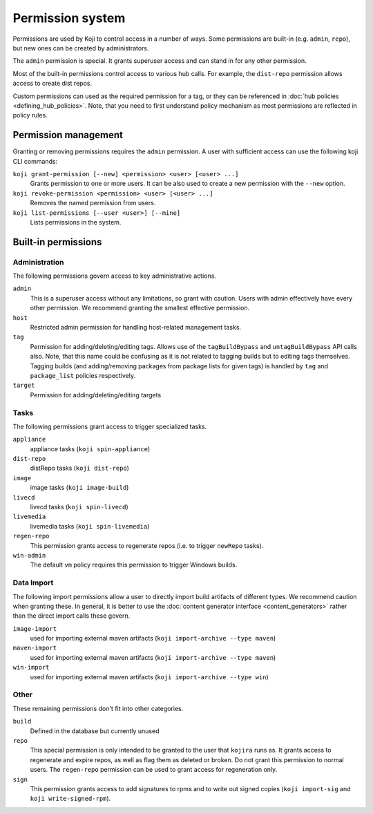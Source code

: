 =================
Permission system
=================

Permissions are used by Koji to control access in a number of ways.
Some permissions are built-in (e.g. ``admin``, ``repo``), but new ones can be
created by administrators.

The ``admin`` permission is special.
It grants superuser access and can stand in for any other permission.

Most of the built-in permissions control access to various hub calls.
For example, the ``dist-repo`` permission allows access to create dist repos.

Custom permissions can used as the required permission for a tag, or they can be
referenced in :doc:`hub policies <defining_hub_policies>`. Note, that you need
to first understand policy mechanism as most permissions are reflected in policy
rules.


Permission management
=====================

Granting or removing permissions requires the ``admin`` permission.
A user with sufficient access can use the following koji CLI commands:

``koji grant-permission [--new] <permission> <user> [<user> ...]``\
    Grants permission to one or more users. It can be also used to create
    a new permission with the ``--new`` option.

``koji revoke-permission <permission> <user> [<user> ...]``
    Removes the named permission from users.

``koji list-permissions [--user <user>] [--mine]``
    Lists permissions in the system.


Built-in permissions
====================

Administration
--------------

The following permissions govern access to key administrative actions.


``admin``
  This is a superuser access without any limitations, so grant with caution.
  Users with admin effectively have every other permission.
  We recommend granting the smallest effective permission.

``host``
  Restricted admin permission for handling host-related management tasks.

``tag``
  Permission for adding/deleting/editing tags.  Allows use of the
  ``tagBuildBypass`` and ``untagBuildBypass`` API calls also. Note, that this
  name could be confusing as it is not related to tagging builds but to editing
  tags themselves. Tagging builds (and adding/removing packages from package
  lists for given tags) is handled by ``tag`` and ``package_list`` policies
  respectively.

``target``
  Permission for adding/deleting/editing targets


Tasks
-----

The following permissions grant access to trigger specialized tasks.

``appliance``
  appliance tasks (``koji spin-appliance``)

``dist-repo``
  distRepo tasks (``koji dist-repo``)

``image``
  image tasks (``koji image-build``)

``livecd``
  livecd tasks (``koji spin-livecd``)

``livemedia``
  livemedia tasks (``koji spin-livemedia``)

``regen-repo``
  This permission grants access to regenerate repos (i.e. to trigger
  ``newRepo`` tasks).

``win-admin``
  The default ``vm`` policy requires this permission to trigger Windows builds.


Data Import
-----------

The following import permissions allow a user to directly import build
artifacts of different types.
We recommend caution when granting these.
In general, it is better to use the
:doc:`content generator interface <content_generators>` rather than the direct
import calls these govern.

``image-import``
  used for importing external maven artifacts
  (``koji import-archive --type maven``)

``maven-import``
  used for importing external maven artifacts
  (``koji import-archive --type maven``)

``win-import``
  used for importing external maven artifacts
  (``koji import-archive --type win``)


Other
-----

These remaining permissions don't fit into other categories.

``build``
  Defined in the database but currently unused

``repo``
  This special permission is only intended to be granted to the user that
  ``kojira`` runs as.
  It grants access to regenerate and expire repos, as well as flag them as
  deleted or broken.
  Do not grant this permission to normal users.
  The ``regen-repo`` permission can be used to grant access for regeneration
  only.

``sign``
  This permission grants access to add signatures to rpms and to write out
  signed copies (``koji import-sig`` and ``koji write-signed-rpm``).
